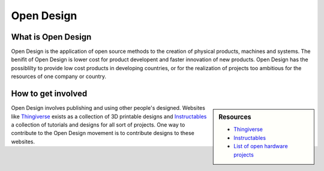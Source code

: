 
***********
Open Design
***********

What is Open Design
===================

Open Design is the application of open source methods to the creation of physical products, machines and systems.
The benifit of Open Design is lower cost for product developent and faster innovation of new products.
Open Design has the possiblilty to provide low cost products in developing countries,
or for the realization of projects too ambitious for the resources of one company or country.


How to get involved
===================

.. sidebar:: Resources

   - `Thingiverse <https://www.thingiverse.com/>`__
   - `Instructables <https://www.instructables.com/>`__
   - `List of open hardware projects <https://en.wikipedia.org/wiki/List_of_open-source_hardware_projects>`__

Open Design involves publishing and using other people's designed.
Websites like `Thingiverse <https://www.thingiverse.com/>`__ exists as a collection of 3D printable designs
and `Instructables <https://www.instructables.com/>`__ a collection of tutorials and designs for all sort of projects.
One way to contribute to the Open Design movement is to contribute designs to these websites.
